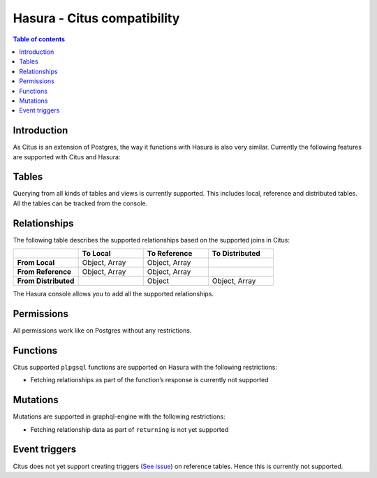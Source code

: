 .. meta::
  :description: Hasura Citus Hyperscale Postgres database support
  :keywords: hasura, docs, databases, citus-hyperscale-postgres, compatibility

.. _hasura-citus-compatibility:

Hasura - Citus compatibility
============================

.. contents:: Table of contents
  :backlinks: none
  :depth: 2
  :local:

Introduction
------------

As Citus is an extension of Postgres, the way it functions with Hasura is
also very similar. Currently the following features are supported with Citus
and Hasura:

Tables
------
Querying from all kinds of tables and views is currently supported. 
This includes local, reference and distributed tables. All the tables can be
tracked from the console.

Relationships
-------------
The following table describes the supported relationships based on the 
supported joins in Citus:

.. list-table::
   :header-rows: 1
   :stub-columns: 1
   :widths: 10 10 10 10

   * - 
     - To Local
     - To Reference
     - To Distributed
   * - **From Local**
     - Object, Array
     - Object, Array
     - 
   * - **From Reference**
     - Object, Array
     - Object, Array
     -   
   * - **From Distributed**
     - 
     - Object
     - Object, Array

The Hasura console allows you to add all the supported relationships. 


Permissions
-----------

All permissions work like on Postgres without any restrictions. 


Functions
---------

Citus supported ``plpgsql`` functions are supported on Hasura with the following restrictions:

- Fetching relationships as part of the function’s response is currently not supported

Mutations
---------

Mutations are supported in graphql-engine with the following restrictions:

- Fetching relationship data as part of ``returning`` is not yet supported



Event triggers
--------------

Citus does not yet support creating triggers (`See issue <https://github.com/citusdata/citus/issues/4425>`__) on reference tables. Hence this is currently not supported.